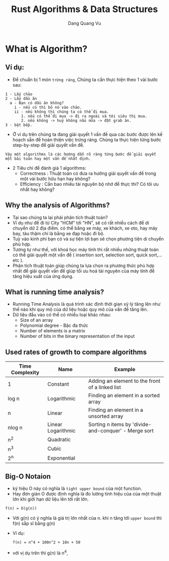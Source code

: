 #+title: Rust Algorithms & Data Structures
#+AUTHOR: Dang Quang Vu
#+HTML_HEAD_EXTRA: <meta charset="utf-8">
#+HTML_HEAD: <link rel="stylesheet" type="text/css" href="static/myStyle.css" />
#+HTML_HEAD_EXTRA: <script async type="text/javascript" src="https://cdn.rawgit.com/mathjax/MathJax/2.7.1/MathJax.js?config=TeX-AMS-MML_HTMLorMML"></script>

* What is Algorithm?
** Ví dụ:
- Để chuẩn bị 1 món =trứng ráng=, Chúng ta cần thực hiện theo 1 vài bước sau:
#+begin_src
1 - Lấy chảo
2 - Lấy dầu ăn
  a - Bạn có dầu ăn không?
    i - nếu có thì bỏ nó vào chảo.
    ii - nếu không thì chúng ta có thể đi mua.
       1. nếu có thể đi mua -> đi ra ngoài và tới siêu thị mua.
       2. nếu không -> huỷ không nấu nữa -> đặt grab ăn.
3 - bật bếp.
#+end_src

- Ở ví dụ trên chúng ta đang giải quyết 1 vấn đề qua các bước được lên kế hoạch
  sẵn để hoàn thiện việc trứng ráng. Chúng ta thực hiện từng bước step-by-step
  để giải quyết vấn đề.

#+begin_src
Vậy một algorithms là các hướng dẫn rõ ràng từng bước để giải quyết một bài toán hay một vấn đề nhất định.
#+end_src
- 2 Tiêu chí để đánh giá 1 algorithms:
  + Correctness : Thuật toán có đưa ra hướng giải quyết vấn đề trong một vài
    bước hữu hạn hay không?
  + Efficiency : Cần bao nhiêu tài nguyên bộ nhớ để thực thi? Có tôi ưu nhất hay không?

** Why the analysis of Algorithms?
- Tại sao chúng ta lại phải phân tích thuật toán?
- Ví dụ như để đi từ City "HCM" tới "HN", sẽ có rất nhiều cách để di chuyển dữ 2
  địa điểm. có thể bằng xe máy, xe khách, xe oto, hay máy bay, tàu thậm chí là
  bằng xe đạp hoặc đi bộ.
- Tuỳ vào kinh phí bạn có và sự tiện lợi bạn sẽ chọn phương tiện di chuyển phù
  hợp.
- Tương tự như thế, với khoá học máy tính thì rất nhiều những thuật toán có thể
  giải quyết một vấn đề ( insertion sort, selection sort, quick sort,...etc ).
- Phân tích thuật toán giúp chúng ta lựa chọn ra phương thức phù hợp nhất để
  giải quyết vấn đề giúp tối ưu hoá tài nguyên của máy tính để tăng hiệu xuất
  của ứng dụng.
** What is running time analysis?
- Running Time Analysis là quá trình xác định thời gian xỷ lý tăng lên như thế
  nào khi quy mộ của dữ liệu hoặc quy mô của vấn đề tăng lên.
- Dữ liệu đầu vào có thể có nhiều loại khác nhau:
  + Size of an array
  + Polynomial degree - Bậc đa thức
  + Number of elements is a matrix
  + Number of bits in the binary representation of the input
** Used rates of growth to compare algorithms

| Time Complexity | Name               | Example                                              |
|-----------------+--------------------+------------------------------------------------------|
| 1               | Constant           | Adding an element to the front of a linked list      |
| log n           | Logarithmic        | Finding an element in a sorted array                 |
| n               | Linear             | Finding an element in a unsorted array               |
| nlog n          | Linear Logarithmic | Sorting n items by 'divide-and-conquer' - Merge sort |
| n^2             | Quadratic          |                                                      |
| n^3             | Cubic              |                                                      |
| 2^n             | Exponential        |                                                      |
|-----------------+--------------------+------------------------------------------------------|
** Big-O Notaion
- ký hiệu O này có nghĩa là =tight upper bound= của một function.
- Hay đơn giản O được định nghĩa là đo lường tính hiệu của của một thuật lớn khi
  giới hạn dữ liệu lên tới rất lớn.
#+begin_src latex
f(n) = O(g(n))
#+end_src
- Với g(n) có ý nghĩa là giá trị lớn nhất của n. khi n tăng tới =upper bound= thì
  f(n) sắp sĩ bằng g(n)
- Ví dụ:
  #+begin_src latex
f(n) = n^4 + 100n^2 + 10n + 50
  #+end_src
- với vị dụ trên thì g(n) là n^4,
